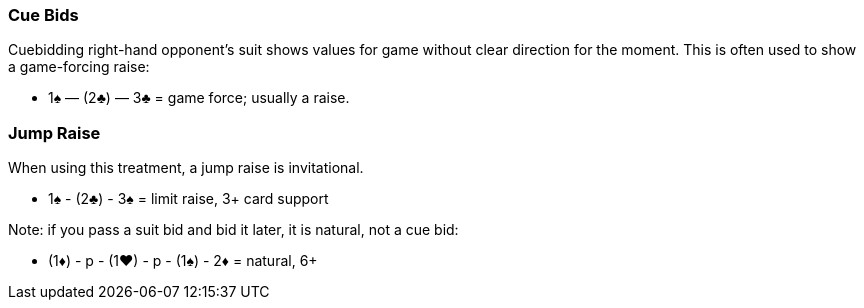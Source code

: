 ### Cue Bids
Cuebidding right-hand opponent’s suit shows values for game without clear
direction for the moment. This is often used to show a game-forcing raise:

* 1♠ — (2♣) — 3♣ = game force; usually a raise.

### Jump Raise
When using this treatment, a jump raise is invitational.

* 1♠ - (2♣) - 3♠ = limit raise, 3+ card support

Note: if you pass a suit bid and bid it later, it is natural, not a cue bid:

* (1♦) - p - (1♥) - p - (1♠) - 2♦ = natural, 6+  

